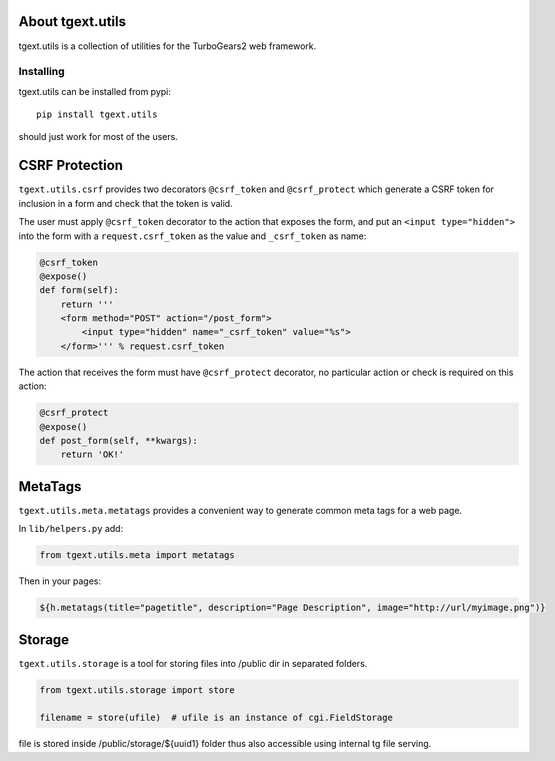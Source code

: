 About tgext.utils
=================

.. image:: https://travis-ci.org/TurboGears/tgext.utils.png?branch=master
    :target: https://travis-ci.org/TurboGears/tgext.utils

.. image:: https://coveralls.io/repos/TurboGears/tgext.utils/badge.png?branch=master
    :target: https://coveralls.io/r/TurboGears/tgext.utils?branch=master

.. image:: https://img.shields.io/pypi/v/tgext.utils.svg
   :target: https://pypi.python.org/pypi/tgext.utils

tgext.utils is a collection of utilities for the TurboGears2 web framework.

Installing
----------

tgext.utils can be installed from pypi::

    pip install tgext.utils

should just work for most of the users.

CSRF Protection
===============

``tgext.utils.csrf`` provides two decorators ``@csrf_token`` and ``@csrf_protect`` which
generate a CSRF token for inclusion in a form and check that the token is valid.

The user must apply ``@csrf_token`` decorator to the action that exposes the form,
and put an ``<input type="hidden">`` into the form with a ``request.csrf_token`` as
the value and ``_csrf_token`` as name:

.. code-block:: python

    @csrf_token
    @expose()
    def form(self):
        return '''
        <form method="POST" action="/post_form">
            <input type="hidden" name="_csrf_token" value="%s">
        </form>''' % request.csrf_token

The action that receives the form must have ``@csrf_protect`` decorator,
no particular action or check is required on this action:

.. code-block:: python

    @csrf_protect
    @expose()
    def post_form(self, **kwargs):
        return 'OK!'

MetaTags
========

``tgext.utils.meta.metatags`` provides a convenient way to generate common meta tags
for a web page.

In ``lib/helpers.py`` add:

.. code-block:: python

    from tgext.utils.meta import metatags

Then in your pages:

.. code-block:: html+genshi

    ${h.metatags(title="pagetitle", description="Page Description", image="http://url/myimage.png")}


Storage
=======

``tgext.utils.storage`` is a tool for storing files into /public dir in separated folders.

.. code-block:: python

    from tgext.utils.storage import store

    filename = store(ufile)  # ufile is an instance of cgi.FieldStorage

file is stored inside /public/storage/${uuid1} folder thus also accessible using internal tg file serving.


